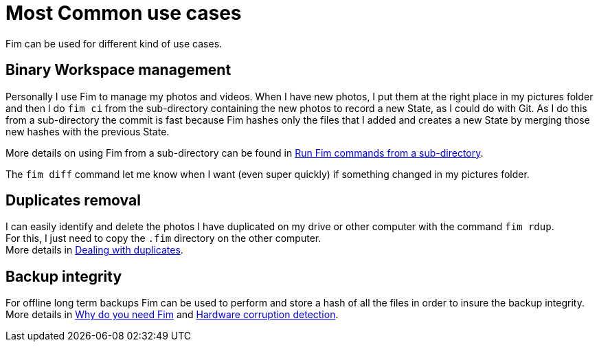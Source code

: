 = Most Common use cases

Fim can be used for different kind of use cases.

== Binary Workspace management
Personally I use Fim to manage my photos and videos.
When I have new photos, I put them at the right place in my pictures folder and then I do `fim&nbsp;ci` from the sub-directory
containing the new photos to record a new State, as I could do with Git.
As I do this from a sub-directory the commit is fast because Fim hashes only the files that I added and creates a new State
by merging those new hashes with the previous State.

More details on using Fim from a sub-directory can be found in <<faq.adoc#_run_fim_commands_from_a_sub_directory,Run Fim commands from a sub-directory>>.

The `fim diff` command let me know when I want (even super quickly) if something changed in my pictures folder.

== Duplicates removal
I can easily identify and delete the photos I have duplicated on my drive or other computer with the command `fim rdup`. +
For this, I just need to copy the `.fim` directory on the other computer. +
More details in <<faq.adoc#_dealing_with_duplicates,Dealing with duplicates>>.

== Backup integrity
For offline long term backups Fim can be used to perform and store a hash of all the files in order to insure the backup integrity. +
More details in <<why-do-you-need-fim.adoc#_why_do_you_need_fim,Why do you need Fim>>
and <<hardware-corruption-detection.adoc#_hardware_corruption_detection,Hardware corruption detection>>.
